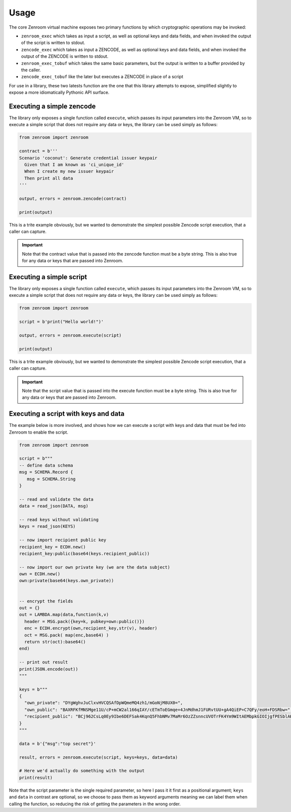 .. _usage:

Usage
=====

The core Zenroom virtual machine exposes two primary functions by which
cryptographic operations may be invoked:

* ``zenroom_exec`` which takes as input a script, as well as optional keys and
  data fields, and when invoked the output of the script is written to stdout.

* ``zencode_exec`` which takes as input a ZENCODE, as well as optional keys and
  data fields, and when invoked the output of the ZENCODE is written to stdout.

* ``zenroom_exec_tobuf`` which takes the same basic parameters, but the output
  is written to a buffer provided by the caller.

* ``zencode_exec_tobuf`` like the later but executes a ZENCODE in place of a 
  script

For use in a library, these two latests function are the one that this library
attempts to expose, simplified slightly to expose a more idiomatically
Pythonic API surface.

Executing a simple zencode
-------------------------

The library only exposes a single function called ``execute``, which passes
its input parameters into the Zenroom VM, so to execute a simple script that
does not require any data or keys, the library can be used simply as follows:

.. code-block:: python

   from zenroom import zenroom

   contract = b'''
   Scenario 'coconut': Generate credential issuer keypair
     Given that I am known as 'ci_unique_id'
     When I create my new issuer keypair
     Then print all data
   '''

   output, errors = zenroom.zencode(contract)

   print(output)

This is a trite example obviously, but we wanted to demonstrate the simplest
possible Zencode script execution, that a caller can capture.

.. important:: Note that the contract value that is passed into the zencode 
   function must be a byte string. This is also true for any data or keys that
   are passed into Zenroom.

Executing a simple script
-------------------------

The library only exposes a single function called ``execute``, which passes
its input parameters into the Zenroom VM, so to execute a simple script that
does not require any data or keys, the library can be used simply as follows:

.. code-block:: python

   from zenroom import zenroom

   script = b'print("Hello world!")'

   output, errors = zenroom.execute(script)

   print(output)

This is a trite example obviously, but we wanted to demonstrate the simplest
possible Zencode script execution, that a caller can capture.

.. important:: Note that the script value that is passed into the execute
   function must be a byte string. This is also true for any data or keys that
   are passed into Zenroom.

Executing a script with keys and data
-------------------------------------

The example below is more involved, and shows how we can execute a script
with keys and data that must be fed into Zenroom to enable the script.

.. code-block:: python

   from zenroom import zenroom

   script = b"""
   -- define data schema
   msg = SCHEMA.Record {
      msg = SCHEMA.String
   }

   -- read and validate the data
   data = read_json(DATA, msg)

   -- read keys without validating
   keys = read_json(KEYS)

   -- now import recipient public key
   recipient_key = ECDH.new()
   recipient_key:public(base64(keys.recipient_public))

   -- now import our own private key (we are the data subject)
   own = ECDH.new()
   own:private(base64(keys.own_private))


   -- encrypt the fields
   out = {}
   out = LAMBDA.map(data,function(k,v)
     header = MSG.pack({key=k, pubkey=own:public()})
     enc = ECDH.encrypt(own,recipient_key,str(v), header)
     oct = MSG.pack( map(enc,base64) )
     return str(oct):base64()
   end)

   -- print out result
   print(JSON.encode(out))
   """

   keys = b"""
   {
     "own_private": "DYgWghvJuClxvHVCQSAfDpWQmeMQ4zh1/mGoNjM8UX0=",
     "own_public": "BAXRFKfMNSMge11U/cP+mCW2al166qIAY/cETmToEGmqe+4JnMdhmJ1FURvtUU+gA4QiEP+C7QFy/eoH+FDSRbw=",
     "recipient_public": "BCj962CsLq0Ey9Ibe6DEFSak4KqnQ5FhbNMv7MaMr6OzZZsnncUVOTrFK4Ym9WItAEMbpkGIOIjgfPESblAKlbw="
   }
   """

   data = b'{"msg":"top secret"}'

   result, errors = zenroom.execute(script, keys=keys, data=data)

   # Here we'd actually do something with the output
   print(result)


Note that the script parameter is the single required parameter, so here I
pass it it first as a positional argument; ``keys`` and ``data`` in contrast
are optional, so we choose to pass them as keyword arguments meaning we can
label them when calling the function, so reducing the risk of getting the
parameters in the wrong order.
